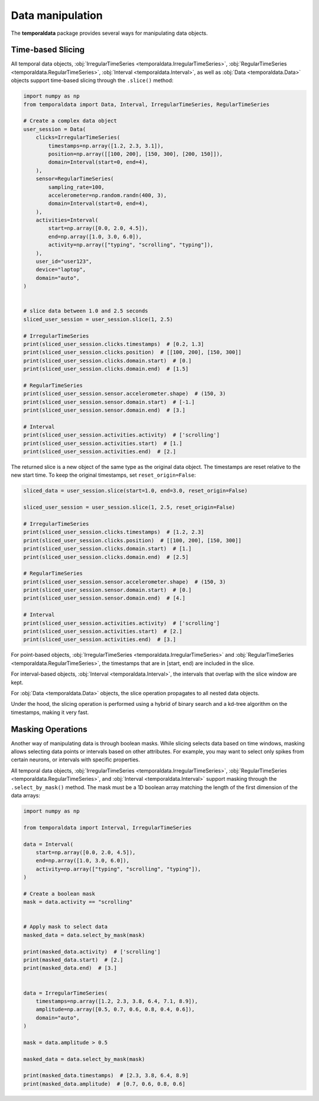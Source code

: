 Data manipulation
-----------------

The **temporaldata** package provides several ways for manipulating data objects.

Time-based Slicing
~~~~~~~~~~~~~~~~~~

All temporal data objects, :obj:`IrregularTimeSeries <temporaldata.IrregularTimeSeries>`, 
:obj:`RegularTimeSeries <temporaldata.RegularTimeSeries>`, :obj:`Interval <temporaldata.Interval>`, 
as well as :obj:`Data <temporaldata.Data>` objects support time-based slicing through the ``.slice()`` method:

.. code-block:: python

    import numpy as np
    from temporaldata import Data, Interval, IrregularTimeSeries, RegularTimeSeries

    # Create a complex data object
    user_session = Data(
        clicks=IrregularTimeSeries(
            timestamps=np.array([1.2, 2.3, 3.1]),
            position=np.array([[100, 200], [150, 300], [200, 150]]),
            domain=Interval(start=0, end=4),
        ),
        sensor=RegularTimeSeries(
            sampling_rate=100,
            accelerometer=np.random.randn(400, 3),
            domain=Interval(start=0, end=4),
        ),
        activities=Interval(
            start=np.array([0.0, 2.0, 4.5]),
            end=np.array([1.0, 3.0, 6.0]),
            activity=np.array(["typing", "scrolling", "typing"]),
        ),
        user_id="user123",
        device="laptop",
        domain="auto",
    )


    # slice data between 1.0 and 2.5 seconds
    sliced_user_session = user_session.slice(1, 2.5)

    # IrregularTimeSeries
    print(sliced_user_session.clicks.timestamps)  # [0.2, 1.3]
    print(sliced_user_session.clicks.position)  # [[100, 200], [150, 300]]
    print(sliced_user_session.clicks.domain.start)  # [0.]
    print(sliced_user_session.clicks.domain.end)  # [1.5]

    # RegularTimeSeries
    print(sliced_user_session.sensor.accelerometer.shape)  # (150, 3)
    print(sliced_user_session.sensor.domain.start)  # [-1.]
    print(sliced_user_session.sensor.domain.end)  # [3.]

    # Interval
    print(sliced_user_session.activities.activity)  # ['scrolling']
    print(sliced_user_session.activities.start)  # [1.]
    print(sliced_user_session.activities.end)  # [2.]


The returned slice is a new object of the same type as the original data object. The timestamps
are reset relative to the new start time. To keep the original timestamps, set ``reset_origin=False``:

.. code-block:: python

    sliced_data = user_session.slice(start=1.0, end=3.0, reset_origin=False)

    sliced_user_session = user_session.slice(1, 2.5, reset_origin=False)

    # IrregularTimeSeries
    print(sliced_user_session.clicks.timestamps)  # [1.2, 2.3]
    print(sliced_user_session.clicks.position)  # [[100, 200], [150, 300]]
    print(sliced_user_session.clicks.domain.start)  # [1.]
    print(sliced_user_session.clicks.domain.end)  # [2.5]

    # RegularTimeSeries
    print(sliced_user_session.sensor.accelerometer.shape)  # (150, 3)
    print(sliced_user_session.sensor.domain.start)  # [0.]
    print(sliced_user_session.sensor.domain.end)  # [4.]

    # Interval
    print(sliced_user_session.activities.activity)  # ['scrolling']
    print(sliced_user_session.activities.start)  # [2.]
    print(sliced_user_session.activities.end)  # [3.]


For point-based objects, :obj:`IrregularTimeSeries <temporaldata.IrregularTimeSeries>` and :obj:`RegularTimeSeries <temporaldata.RegularTimeSeries>`, the timestamps that are in [start, end) are included in the slice.

For interval-based objects, :obj:`Interval <temporaldata.Interval>`, the intervals that overlap with the slice window are kept.

For :obj:`Data <temporaldata.Data>` objects, the slice operation propagates to all nested data objects.

Under the hood, the slicing operation is performed using a hybrid of binary search and a 
kd-tree algorithm on the timestamps, making it very fast.


Masking Operations
~~~~~~~~~~~~~~~~~~

Another way of manipulating data is through boolean masks. While slicing selects data 
based on time windows, masking allows selecting data points or intervals based on other attributes. 
For example, you may want to select only spikes from certain neurons, or intervals with specific properties.

All temporal data objects, :obj:`IrregularTimeSeries <temporaldata.IrregularTimeSeries>`, 
:obj:`RegularTimeSeries <temporaldata.RegularTimeSeries>`, and :obj:`Interval <temporaldata.Interval>` support masking through the ``.select_by_mask()`` method. 
The mask must be a 1D boolean array matching the length of the first dimension of the data arrays:

.. code-block:: python

    import numpy as np

    from temporaldata import Interval, IrregularTimeSeries

    data = Interval(
        start=np.array([0.0, 2.0, 4.5]),
        end=np.array([1.0, 3.0, 6.0]),
        activity=np.array(["typing", "scrolling", "typing"]),
    )

    # Create a boolean mask
    mask = data.activity == "scrolling"


    # Apply mask to select data
    masked_data = data.select_by_mask(mask)

    print(masked_data.activity)  # ['scrolling']
    print(masked_data.start)  # [2.]
    print(masked_data.end)  # [3.]


    data = IrregularTimeSeries(
        timestamps=np.array([1.2, 2.3, 3.8, 6.4, 7.1, 8.9]),
        amplitude=np.array([0.5, 0.7, 0.6, 0.8, 0.4, 0.6]),
        domain="auto",
    )

    mask = data.amplitude > 0.5

    masked_data = data.select_by_mask(mask)

    print(masked_data.timestamps)  # [2.3, 3.8, 6.4, 8.9]
    print(masked_data.amplitude)  # [0.7, 0.6, 0.8, 0.6]

